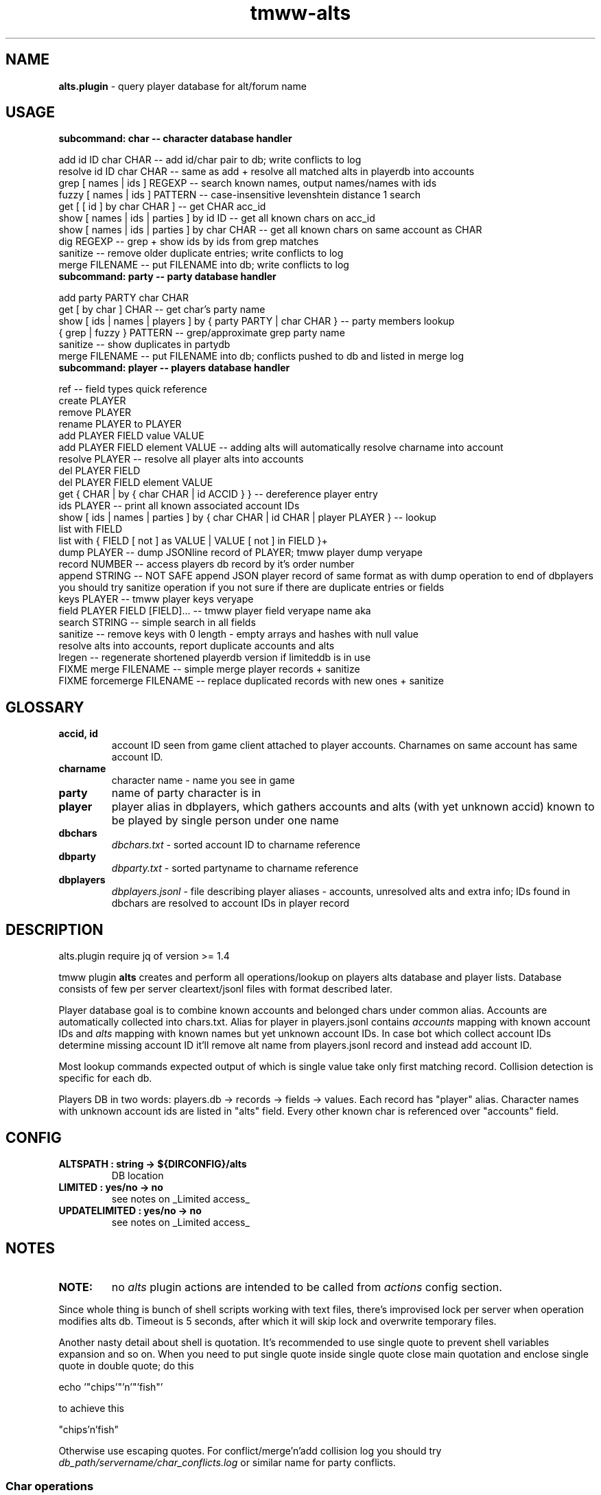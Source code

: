 .\" Text automatically generated by md2man 
.TH tmww-alts 1 "October 10, 2014" "Linux" "Linux Reference Manual"
.SH NAME
\fBalts.plugin \fP- query player database for alt/forum name
.PP
.SH USAGE
.TP
.B
subcommand: char -- character database handler
.PP
.PP
.nf
.fam C
    add id ID char CHAR -- add id/char pair to db; write conflicts to log
    resolve id ID char CHAR -- same as add + resolve all matched alts in playerdb into accounts
    grep [ names | ids ] REGEXP -- search known names, output names/names with ids
    fuzzy [ names | ids ] PATTERN -- case-insensitive levenshtein distance 1 search
    get [ [ id ] by char CHAR ] -- get CHAR acc_id
    show [ names | ids | parties ] by id ID -- get all known chars on acc_id
    show [ names | ids | parties ] by char CHAR -- get all known chars on same account as CHAR
    dig REGEXP -- grep + show ids by ids from grep matches
    sanitize -- remove older duplicate entries; write conflicts to log
    merge FILENAME -- put FILENAME into db; write conflicts to log
.fam T
.fi
.PP
.TP
.B
subcommand: party -- party database handler
.PP
.PP
.nf
.fam C
    add party PARTY char CHAR
    get [ by char ] CHAR -- get char's party name
    show [ ids | names | players ] by { party PARTY | char CHAR } -- party members lookup
    { grep | fuzzy } PATTERN -- grep/approximate grep party name
    sanitize -- show duplicates in partydb
    merge FILENAME -- put FILENAME into db; conflicts pushed to db and listed in merge log
.fam T
.fi
.PP
.TP
.B
subcommand: player -- players database handler
.PP
.PP
.nf
.fam C
    ref -- field types quick reference
    create PLAYER
    remove PLAYER
    rename PLAYER to PLAYER
    add PLAYER FIELD value VALUE
    add PLAYER FIELD element VALUE -- adding alts will automatically resolve charname into account
    resolve PLAYER -- resolve all player alts into accounts
    del PLAYER FIELD
    del PLAYER FIELD element VALUE
    get { CHAR | by { char CHAR | id ACCID } } -- dereference player entry
    ids PLAYER -- print all known associated account IDs
    show [ ids | names | parties ] by { char CHAR | id CHAR | player PLAYER } -- lookup
    list with FIELD
    list with { FIELD [ not ] as VALUE | VALUE [ not ] in FIELD }+
    dump PLAYER -- dump JSONline record of PLAYER; tmww player dump veryape
    record NUMBER -- access players db record by it's order number
    append STRING -- NOT SAFE append JSON player record of same format as with dump operation to end of dbplayers
        you should try sanitize operation if you not sure if there are duplicate entries or fields
    keys PLAYER -- tmww player keys veryape
    field PLAYER FIELD [FIELD]\.\.\. -- tmww player field veryape name aka
    search STRING -- simple search in all fields
    sanitize -- remove keys with 0 length - empty arrays and hashes with null value
        resolve alts into accounts, report duplicate accounts and alts
    lregen -- regenerate shortened playerdb version if limiteddb is in use
    FIXME merge FILENAME -- simple merge player records + sanitize
    FIXME forcemerge FILENAME -- replace duplicated records with new ones + sanitize
.fam T
.fi
.PP
.SH GLOSSARY
.TP
.B
accid, id
account ID seen from game client attached to player accounts. Charnames on
same account has same account ID.
.TP
.B
charname
character name - name you see in game
.TP
.B
party
name of party character is in
.TP
.B
player
player alias in dbplayers, which gathers accounts and alts (with yet
unknown accid) known to be played by single person under one name
.TP
.B
dbchars
\fIdbchars.txt\fP - sorted account ID to charname reference
.TP
.B
dbparty
\fIdbparty.txt\fP - sorted partyname to charname reference
.TP
.B
dbplayers
\fIdbplayers.jsonl\fP - file describing player aliases - accounts, unresolved
alts and extra info; IDs found in dbchars are resolved to account IDs in
player record
.PP
.SH DESCRIPTION
alts.plugin require jq of version >= 1.4
.PP
tmww plugin \fBalts\fP creates and perform all operations/lookup on players alts
database and player lists. Database consists of few per server cleartext/jsonl
files with format described later. 
.PP
Player database goal is to combine known accounts and belonged chars under
common alias. Accounts are automatically collected into chars.txt. Alias for
player in players.jsonl contains \fIaccounts\fP mapping with known account IDs and
\fIalts\fP mapping with known names but yet unknown account IDs. In case bot which
collect account IDs determine missing account ID it'll remove alt name from
players.jsonl record and instead add account ID.
.PP
Most lookup commands expected output of which is single value take only first
matching record. Collision detection is specific for each db.
.PP
Players DB in two words: players.db -> records -> fields -> values. Each record
has "player" alias. Character names with unknown account ids are listed in
"alts" field. Every other known char is referenced over "accounts" field.
.PP
.SH CONFIG
.TP
.B
ALTSPATH : string -> ${DIRCONFIG}/alts
DB location
.TP
.B
LIMITED : yes/no -> no
see notes on _Limited access_
.TP
.B
UPDATELIMITED : yes/no -> no
see notes on _Limited access_
.PP
.SH NOTES
.TP
.B
NOTE:
no \fIalts\fP plugin actions are intended to be called from \fIactions\fP
config section.
.PP
Since whole thing is bunch of shell scripts working with text files, there's
improvised lock per server when operation modifies alts db. Timeout is 5
seconds, after which it will skip lock and overwrite temporary files.
.PP
Another nasty detail about shell is quotation. It's recommended to use single
quote to prevent shell variables expansion and so on. When you need to put
single quote inside single quote close main quotation and enclose single quote
in double quote; do this
.PP
.PP
.nf
.fam C
    echo '"chips'"'n'"'fish"'
.fam T
.fi
.PP
to achieve this
.PP
.nf
.fam C
    "chips'n'fish"
.fam T
.fi
.PP
Otherwise use escaping quotes.
For conflict/merge'n'add collision log you should try
\fIdb_path/servername/char_conflicts.log\fP or similar name for party conflicts.
.PP
.SS Char operations
Amount of alts on same account limited on query to 30.
.PP
By defaul fuzzy search performed from huge slow regexp pattern constructed in
script which is case insensitive, allow 1 absent char or 1 missed char. Fuzzy
pattern will skip spaces and won't accept lot of special chars. See
implementation for details. You can also fix it to use agrep uncommenting
related lines. It's not recommended to run fuzzy search with pattern of less
than 4 chars.
.PP
On add operation all duplicate chars will be removed to conflicts log. This
operations is safe when character was moved to account with lower id.
.PP
Default merge strategy will remove all duplicate entries with lower account ids
to conflicts log. Default chardb format lacks timestamps to correctly resolve
duplicates.
.PP
Subcommand sanitize will perform same strategy on chardb without additions.
Subcommand dig is combination of grep + show ids by id for all grep matches.
.SS Party operations
Amount of alts in same party limited on query to 15.
.PP
Subcommand add will move colliding entries to party conflicts log.
Party merge will only combine files and remove duplicates. Collisions should be
removed by hand.
.PP
Subcommand sanitize prints partydb duplicate entries.
.SS Player operations
Player database is JSONlines file with predefined fields with record structure
like this:
.PP
.PP
.nf
.fam C
    {"player":"asd","field1":"value","field2":["element1","element2"]}
.fam T
.fi
.PP
Most operations on players DB performed using jq json swiss army knife. So if
you don't have it or don't want to setup players db fix accsniffer (if you're
using it) tmww operation from "resolve" to "add" - it will only add char into
chardb and skip playerdb.
.PP
Records are usually referenced by _player_; there are dedicated commands to
rename to made unintended change more case. There are 2 general use cases for
this DB: automatic alts resolve and additional data storage to be then queried.
.PP
First case require manual add of elements into \fIalts\fP field, which are char
names and get resolved into account ids on sanitize or resolve command or in
future after matching char add.
.PP
Second case allow storing of associated emails or something like marking of
active developers and tmwc members which allow queries like:
.PP
.PP
.nf
.fam C
    tmww -a alts default player list with tmwc as true and code in roles
.fam T
.fi
.PP
When you need to store single backslash as field value - it will be added as
is. Duplicate backslashes if you want to insert two or more backslashes in
row.
.PP
Adding elements will only check if duplicate was in field, it doesn't touch
diplicates in other fields or records. Sanitize won't touch them either, except
\fIaccounts\fP and \fIalts\fP fields.
.PP
As a measure to preserve original ACL group of db files with multiuser access,
after operations on db files done they are moved back using "cat"; rsync only
preserved permissions but failed to preserve group.
.PP
.SS Sharing altsdb for multiple users
Example setup grants full altsdb access (ALTSPATH) to usergroup simply setting
up group and permissions on altsdb files. Shared LOCK is also required (e.g. in
shared TMP).
.PP
IMPORTANT: most probably on fresh run you'll have to touch and chmod db files
the way you need them (e.g. to disable/enable world read access)
.PP
Some altsdb operations assume ACL is set to allow g+w access.
.PP
.nf
.fam C
    ALTSPATH /share/folder/alts
    LOCK /shared/folder/.tmp
.fam T
.fi
.PP
Sharing limited access to other users should be done with wrapper script above
main tmww to enforce "limited" plugin and filter off modifying commands.
.PP
.SS Limited access
It's possible to provide limited access, e.g. for sharing access to limited db
over whispers. Reason to remove aliases - throw away GMs and conflicting
players + add some information noise, so conflicting users can't freely guess
on chars excluded from access to be desired suspected alts. Limited policy
users should not be able to write to db and should not see own records for
obvious reasons.
.PP
.PP
.nf
.fam C
    tmww -ya alts tmw.org arseoscope jdoe
    tmww -ya alts limited arseoscope jdoe
.fam T
.fi
.PP
Filtered player records are listed in \fIUTILPATH/lregen.players\fP one player
alias per line (empty lines and comments starting with "#" allowed). So if jdoe
was filtered, arseoscope on core db will show jdoe record and jdoe alt on
account, but with limited access will only show jdoe alts on account and no
connected accounts.
.PP
Limited base can be regenerated with "player lregen" command or if
UPDATELIMITED config option is set to "yes", limited base will be regenerated
on every update of main base.
.PP
Additional lines of upper example:
main config:
.PP
.nf
.fam C
    UPDATELIMITED yes
.fam T
.fi
.PP
limited access config:
.PP
.nf
.fam C
    LIMITED yes
.fam T
.fi
.PP
.SS Using RCS for db archiving
For ease of use it's recommended to keep files under RCS with common prefix,
e.g. dbchars.txt, dbparty.txt, dbplayers.jsonl. RCS will break file
permissions even with ACL enforced; it looks at write permission to check if
file locked; if we need files available for group access and use RCS as reserve
archiver you'll have to manually chmod 660 files (with git it's done setting up
hook).
.PP
NOTE: no need for chmod operations for single user install
.PP
.nf
.fam C
    Create rcs archive with no default keyword substitution:
    $ mkdir RCS && chmod 660 db* && rcs -i -kk -t-'.' -U -M -q db*
.fam T
.fi
.PP
.PP
.nf
.fam C
    Initial commit/commit new version:
    $ ci -u -m -q db* && chmod 660 db*
.fam T
.fi
.PP
.PP
.nf
.fam C
    Show versions:
    $ rlog dbchars.txt
.fam T
.fi
.PP
.PP
.nf
.fam C
    Show difference between current version and last committed version:
    $ rcsdiff dbchars.txt
.fam T
.fi
.PP
.PP
.nf
.fam C
    Checkout last committed version:
    $ co -f -q db* && chmod 660 db*
.fam T
.fi
.PP
.PP
.nf
.fam C
    Checkout particular version (reported from rlog):
    $ co -f1.2 -q db* && chmod 660 db*
.fam T
.fi
.PP
.SH FORMAT
.SS dbchars.txt
.nf
.fam C
    acc_id _<space>_ char_name
.fam T
.fi
.PP
Corresponding collision log is by default char_conflicts.log.
.SS dbparty.txt
.nf
.fam C
    partyname _<htab>_ char_name
.fam T
.fi
.PP
Corresponding collision log is by default party_conflicts.log.
.SS dbplayers.jsonl
JSONlines consists of self-sufficient json record per line. Each line is called
here a record. Every record of player.jsonl consists of mappings with
sequences or strings as values. All numbers and bool values should be written
as strings. Bool values convention is "true" and "false". No nested structures
allowed.
.PP
Chars allowed for player name are lower/uppercase, digits, space, dash and
underscore but recommended convention for player names is only lowercase with
digits. Field names are forced as lowercase alphabet only.
.PP
There's set of predefined field types which is veryfied on "player add" and
"player sanitize" operations. Fields not listed here aren't checked.
.PP
Example dbplayers.jsonl record:
.PP
.nf
.fam C
    {"player":"jdoe","alts":["alt1"],"accounts":["2112233"],"tmwc":"true"}
.fam T
.fi
.PP
.SS Default string fields
.TP
.B
player
fixed player alias
.TP
.B
name
IRL name
.TP
.B
wiki
full wiki link
.TP
.B
trello
full trello link
.TP
.B
server
own server
.TP
.B
port
login server port on own server
.TP
.B
tmwc
\fItrue\fP if player is in TMWCommittee
.TP
.B
active
\fItrue\fP if player is active (more useful to mark
developers and GMs)
.TP
.B
cc
country code (reference taken from IANA domains)
.PP
See recommended fields with "tmww player ref"
.SS Default array fields
.TP
.B
forum
tmw.org forum names
.TP
.B
aka
IRC names, code signatures, whatever
.TP
.B
roles
set of prefedined roles
recommended values are: "content", "sound",
"gm","dev", "map", "pixel", "admin", "host",
"wiki", "advisor", "translator", "packager"
.TP
.B
alts
associated charnames
.TP
.B
accounts
associated account IDs
.TP
.B
links
personal blogs, facebook, other traces
.TP
.B
xmpp
xmpp
.TP
.B
mail
mail
.TP
.B
skype
skype
.TP
.B
repo
gitorious/github/bitbucket/whatever
.TP
.B
tags
random tags; e.g. to to mark scammers
.TP
.B
comments
any comment
.PP
See recommended fields with "tmww player ref"
.SH EXAMPLES
Next examples demonstrate usage with distributed configs and zsh aliases:
.PP
.PP
.nf
.fam C
    # char ops
.fam T
.fi
.PP
.PP
.nf
.fam C
    $ tmww -a alts tmw.org char dig nard
    2172156 Bernard.
    2172156 Nard
    2172156 Nardis
    2172156 Sidran
    2179685 Luxima
    2179685 Marguerite
    2179685 Nard.
    2186035 Cornelius
    2186035 CRC-Nard
    2186035 .Nard
    $ tc grep ids '^nar'
    2115541 naruto
    2121285 Narus
    2172156 Nard
    2172156 Nardis
    2179685 Nard.
    $ tc fuzzy ids tormanov
    2155980 Thormanov
    $ tcs Grim
    Grim
    Grim!
    $ tcg veryape
    2215093
    $ tcsi 2215093
    Grim
    Grim!
.fam T
.fi
.PP
.PP
.nf
.fam C
    # party ops
.fam T
.fi
.PP
.PP
.nf
.fam C
    $ tgg Nard
    ☽Amaluna☾
    $ tgsp Nard
    2214854 Zirry
    2186438 johannelaliberte
    2088875 mandypinkmind
    2214155 rena
    2224509 Joseph^Sod
    2172156 Nard
    2206252 Rill
.fam T
.fi
.PP
.PP
.nf
.fam C
    # player ops
.fam T
.fi
.PP
.PP
.nf
.fam C
    # get player alias
    $ tpg Houston
    # this will give alias if present and dump all know alts on same acc
    $ ta Houston
    # show all known alts with ids for alias
    $ tps willee
    # show parties for every char of alias
    $ tpsp willee
.fam T
.fi
.PP
.PP
.nf
.fam C
    # dump player record
    $ tpd bjorn
    $ tp field Bjorn mail xmpp
    # example queries
    $ tpl cc as de and content in role
    $ tpl code in role and tmwc as true
    $ tpl code in role or admin in role
    $ tp search orziffer
.fam T
.fi
.PP
.SS Example config directory structure
.nf
.fam C
    config/
    ├── lists/
    │   └── server.themanaworld.org/
    │       ├── char_name/
    │       │   ├── auto.guild.fixes
    │       │   ├── auto.guild
    │       │   └── auto.party
    │       ├── guilds/
    │       │   └── CRC
    │       ├── auto.gm
    │       ├── alarm -> friend
    │       ├── bot
    │       ├── friend
    │       └── foe
    ├── alts/
    │   └── server.themanaworld.org/
    │       ├── RCS/
    │       ├── dbchars.txt
    │       ├── char_conflicts.log
    │       ├── dbparty.txt
    │       ├── party_conflicts.log
    │       └── dbplayers.jsonl
    ├── plugins/
    │   ├── accsniffer.plugin
    │   ├── accsniffer.zsh
    │   └── alts.plugin
    ├── utils/
    │   ├── accsniffer
    │   └── validjsonl.py
    ├── default.conf -> tmw.org.conf
    ├── arseoscope.conf
    └── tmw.org.conf
.fam T
.fi
.PP
.SH NOTES
.SS Pretty-print playerdb query
.nf
.fam C
    $ tmww player nlist with tmwc as true and active as true |
      while read line; do tmww player dump $line |
      jq -r '"\(.player) (\(.name))\(.mail // empty | " <" + .[] + ">" )"'; done 
.fam T
.fi
.PP
which will print only matches with email, so it results in something like
(multiple mails on single record generate multiple lines):
.PP
.PP
.nf
.fam C
    irukard (Krzysztof Daszuta) <irukard@gmail.com>
    rotonen (Joni Orponen) <j_orponen@hotmail.com>
    wombat (wombat) <hpwombat@yahoo.com>
.fam T
.fi
.PP
.SS How to search forum/charname pairs
Searching player by forum name is done using "player search" command.
.PP
Searching forum name of char (assuming charnames in player records are
automagically substituted with accounts) is done by:
.PP
.IP 1. 4
"player get" + "player field PREV_RESULT forum"
.IP 2. 4
"player search" if charname isn't yet in chardb
.PP
.SS How to browse roles
.nf
.fam C
    # print all role tags (recommended and custom)
    jq -r '.roles[]' dbplayers.jsonl 2>&- | sort | uniq -c | sort -rn
    # print all players with specified role
    tp list with pixel in roles
.fam T
.fi
.PP
.SS Number of newbies approaching spot with active accsniffer
.nf
.fam C
    # usage: charseen <N-from-tail> [ <N> ]
    # example: charseen 100; charseen 200 100
    charseen() {
    tail -n "$1" dbchars.txt | head -n "${2:-$1}" |
        cut -d ' ' -f 1 | uniq |
        awk 'NR>1{print $1-a}{a=$1}' | sort -n |
        awk '{a+=$1;b[NR]=$1}
            END{print NR " uniqs, av. " a/NR ", med. " b[int(NR/2)]}'
    }
.fam T
.fi
.PP
.PP
.nf
.fam C
    $ cd $(tmww -g ALTSPATH) && charseen 100
    88 uniqs, av. 11.25, med. 8
.fam T
.fi
.PP
.SH BUGS
Results on some operations/queries to check if map:[array] contains exact
element might be unexpected ("jq contains" will return true if pattern is
matched as substring; expression for strict matching was tested where
possible). Few commands has substring check on purpose, e.g. "player list".
.PP
Substring matching is case sensitive e.g. in "player list with Chaos in forum",
which will output "axzell", because he has "ChaosCrossAG" forum name, but with
"player list with chaos in forum" is will output "chaosava".
.PP
.SH COPYRIGHT
This document is part of tmww - The Mana World Watcher scripts.
.PP
Licensed under terms of GNU General Public License version 3. For full text of
license see COPYING file distributed with tmww.
.PP
.SH AUTHORS
willee <v4r@trioptimum.com>, 2012-2014
.PP
.SH SEE ALSO
\fBjq\fP(1), \fBtmww\fP(1), \fBtmww-config\fP(5), \fBtmww-accsniffer\fP(1), \fBtmww-pysniffer\fP(1)
.PP
